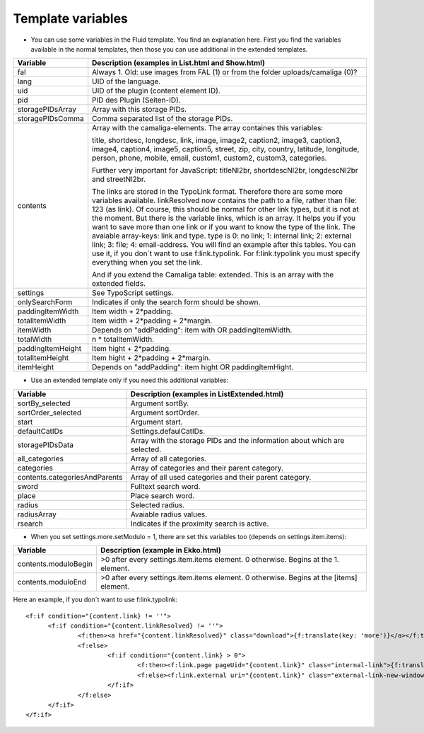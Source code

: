 ﻿

.. ==================================================
.. FOR YOUR INFORMATION
.. --------------------------------------------------
.. -*- coding: utf-8 -*- with BOM.

.. ==================================================
.. DEFINE SOME TEXTROLES
.. --------------------------------------------------
.. role::   underline
.. role::   typoscript(code)
.. role::   ts(typoscript)
   :class:  typoscript
.. role::   php(code)


Template variables
^^^^^^^^^^^^^^^^^^

- You can use some variables in the Fluid template. You find an
  explanation here. First you find the variables available in the normal
  templates, then those you can use additional in the extended templates.

=========================  ============================================================================================
Variable                   Description (examples in List.html and Show.html)
=========================  ============================================================================================
fal                        Always 1. Old: use images from FAL (1) or from the folder uploads/camaliga (0)?
lang                       UID of the language.
uid                        UID of the plugin (content element ID).
pid                        PID des Plugin (Seiten-ID).
storagePIDsArray           Array with this storage PIDs.
storagePIDsComma           Comma separated list of the storage PIDs.
contents                   Array with the camaliga-elements. The array containes this variables:

                           title, shortdesc, longdesc, link, image, image2, caption2, image3, caption3,
                           image4, caption4, image5, caption5, street, zip, city, country,
                           latitude, longitude, person, phone, mobile, email, custom1, custom2, custom3, categories.

                           Further very important for JavaScript: titleNl2br, shortdescNl2br, longdescNl2br and
                           streetNl2br.

                           The links are stored in the TypoLink format. Therefore there are some more variables available.
                           linkResolved now contains the path to a file, rather than file: 123 (as link).
                           Of course, this should be normal for other link types, but it is not at the moment.
                           But there is the variable links, which is an array. It helps you if you want to save more
                           than one link or if you want to know the type of the link.
                           The avaiable array-keys: link and type. type is 0: no link; 1: internal link;
                           2: external link; 3: file; 4: email-address.
                           You will find an example after this tables. You can use it, if you don´t want to use
                           f:link.typolink. For f:link.typolink you must specify everything when you set the link.

                           And if you extend the Camaliga table: extended.
                           This is an array with the extended fields.
settings                   See TypoScript settings.
onlySearchForm             Indicates if only the search form should be shown.
paddingItemWidth           Item width + 2\*padding.
totalItemWidth             Item width + 2\*padding + 2\*margin.
itemWidth                  Depends on "addPadding": item with OR paddingItemWidth.
totalWidth                 n \* totalItemWidth.
paddingItemHeight          Item hight + 2\*padding.
totalItemHeight            Item hight + 2\*padding + 2\*margin.
itemHeight                 Depends on "addPadding": item hight OR paddingItemHight.
=========================  ============================================================================================


- Use an extended template only if you need this additional variables:

=============================  ===========================================================
Variable                       Description (examples in ListExtended.html)
=============================  ===========================================================
sortBy\_selected               Argument sortBy.
sortOrder\_selected            Argument sortOrder.
start                          Argument start.
defaultCatIDs                  Settings.defaulCatIDs.
storagePIDsData                Array with the storage PIDs and the information about which are selected.
all_categories                 Array of all categories.
categories                     Array of categories and their parent category.
contents.categoriesAndParents  Array of all used categories and their parent category.
sword                          Fulltext search word.
place                          Place search word.
radius                         Selected radius.
radiusArray                    Avaiable radius values.
rsearch                        Indicates if the proximity search is active.
=============================  ===========================================================


- When you set settings.more.setModulo = 1, there are set this variables too (depends on settings.item.items):

===============================  ==========================================================================================
Variable                         Description (example in Ekko.html)
===============================  ==========================================================================================
contents.moduloBegin             >0 after every settings.item.items element. 0 otherwise. Begins at the 1. element.
contents.moduloEnd               >0 after every settings.item.items element. 0 otherwise. Begins at the \[items\] element.
===============================  ==========================================================================================


Here an example, if you don´t want to use f:link.typolink:

::

  <f:if condition="{content.link} != ''">
	<f:if condition="{content.linkResolved} != ''">
		<f:then><a href="{content.linkResolved}" class="download">{f:translate(key: 'more')}</a></f:then>
		<f:else>
			<f:if condition="{content.link} > 0">
				<f:then><f:link.page pageUid="{content.link}" class="internal-link">{f:translate(key: 'more')}</f:link.page></f:then>
				<f:else><f:link.external uri="{content.link}" class="external-link-new-window">{f:translate(key: 'more')}</f:link.external></f:else>
			</f:if>
		</f:else>
	</f:if>
  </f:if>